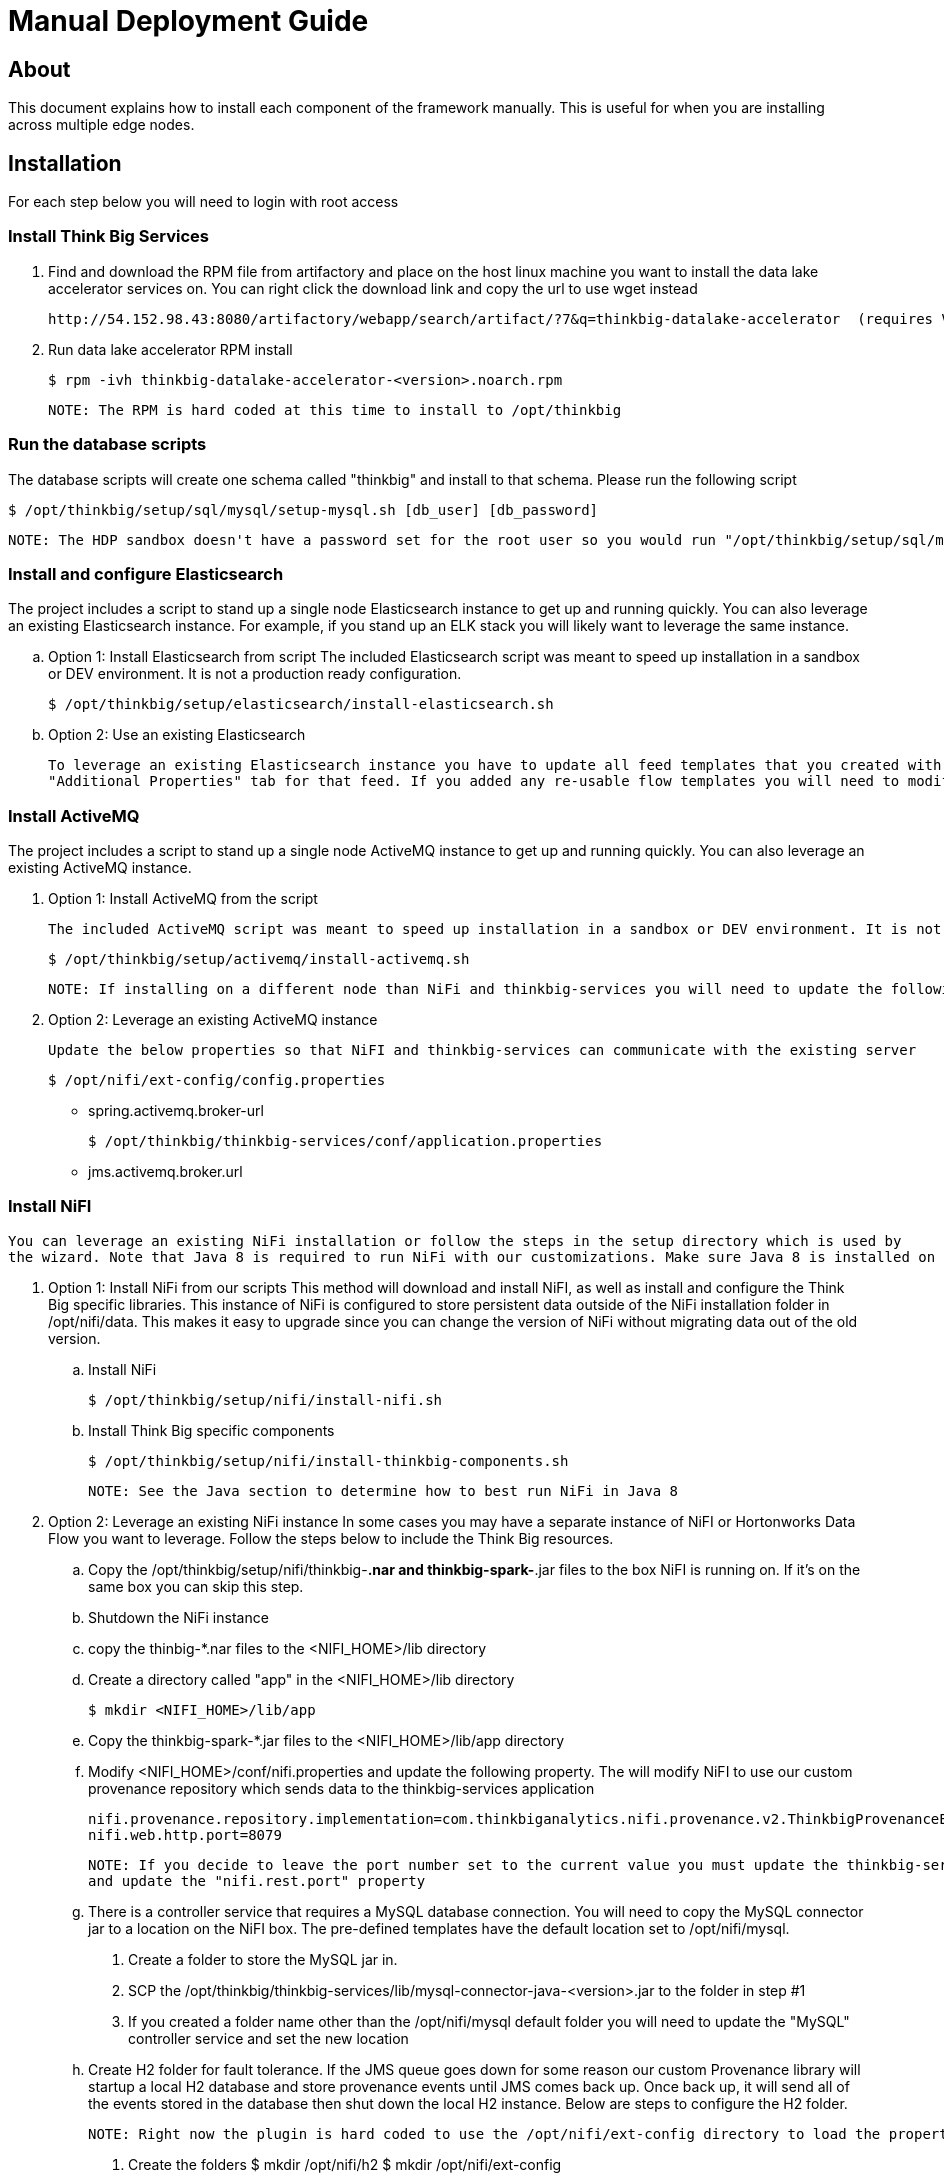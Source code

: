 = Manual Deployment Guide

== About

This document explains how to install each component of the framework manually. This is useful for when you are installing across multiple edge nodes.

== Installation

For each step below you will need to login with root access

=== Install Think Big Services

. Find and download the RPM file from artifactory and place on the host linux machine you want to install the data lake
   accelerator services on. You can right click the download link and copy the url to use wget instead

           http://54.152.98.43:8080/artifactory/webapp/search/artifact/?7&q=thinkbig-datalake-accelerator  (requires VPN)

. Run data lake accelerator RPM install

           $ rpm -ivh thinkbig-datalake-accelerator-<version>.noarch.rpm

   NOTE: The RPM is hard coded at this time to install to /opt/thinkbig

=== Run the database scripts
The database scripts will create one schema called "thinkbig" and install to that schema. Please run the following script

    $ /opt/thinkbig/setup/sql/mysql/setup-mysql.sh [db_user] [db_password]

    NOTE: The HDP sandbox doesn't have a password set for the root user so you would run "/opt/thinkbig/setup/sql/mysql/setup-mysql.sh root"

=== Install and configure Elasticsearch
The project includes a script to stand up a single node Elasticsearch instance to get up and running quickly. You can also leverage an existing Elasticsearch instance. For example, if
you stand up an ELK stack you will likely want to leverage the same instance.

    .. Option 1: Install Elasticsearch from script
    The included Elasticsearch script was meant to speed up installation in a sandbox or DEV environment. It is not a production ready configuration.

    $ /opt/thinkbig/setup/elasticsearch/install-elasticsearch.sh

    .. Option 2: Use an existing Elasticsearch

    To leverage an existing Elasticsearch instance you have to update all feed templates that you created with the correct Elasticsearch URL.You can do this by going to the
    "Additional Properties" tab for that feed. If you added any re-usable flow templates you will need to modify the Elasticsearch processors in NiFI

=== Install ActiveMQ
The project includes a script to stand up a single node ActiveMQ instance to get up and running quickly. You can also leverage an existing ActiveMQ instance.

    . Option 1: Install ActiveMQ from the script

    The included ActiveMQ script was meant to speed up installation in a sandbox or DEV environment. It is not a production ready configuration.

        $ /opt/thinkbig/setup/activemq/install-activemq.sh

        NOTE: If installing on a different node than NiFi and thinkbig-services you will need to update the following properties

    . Option 2: Leverage an existing ActiveMQ instance

        Update the below properties so that NiFI and thinkbig-services can communicate with the existing server

        $ /opt/nifi/ext-config/config.properties

            * spring.activemq.broker-url

        $ /opt/thinkbig/thinkbig-services/conf/application.properties

            * jms.activemq.broker.url


=== Install NiFI

    You can leverage an existing NiFi installation or follow the steps in the setup directory which is used by
    the wizard. Note that Java 8 is required to run NiFi with our customizations. Make sure Java 8 is installed on the box.

    . Option 1: Install NiFi from our scripts
        This method will download and install NiFI, as well as install and configure the Think Big specific libraries. This instance of NiFi is configured to store persistent data
        outside of the NiFi installation folder in /opt/nifi/data. This makes it easy to upgrade since you can change the version of NiFi without migrating data out of the old version.

        .. Install NiFi

        $ /opt/thinkbig/setup/nifi/install-nifi.sh

        .. Install Think Big specific components

        $ /opt/thinkbig/setup/nifi/install-thinkbig-components.sh

        NOTE: See the Java section to determine how to best run NiFi in Java 8

    . Option 2: Leverage an existing NiFi instance
        In some cases you may have a separate instance of NiFI or Hortonworks Data Flow you want to leverage. Follow the steps below to include the Think Big resources.

        .. Copy the /opt/thinkbig/setup/nifi/thinkbig-*.nar and thinkbig-spark-*.jar files to the box NiFI is running on. If it's on the same box you can skip this step.

        .. Shutdown the NiFi instance

        .. copy the thinbig-*.nar files to the <NIFI_HOME>/lib directory

        .. Create a directory called "app" in the <NIFI_HOME>/lib directory

            $ mkdir <NIFI_HOME>/lib/app

        .. Copy the thinkbig-spark-*.jar files to the <NIFI_HOME>/lib/app directory

        .. Modify <NIFI_HOME>/conf/nifi.properties and update the following property. The will modify NiFI to use our custom provenance repository which sends data to the
           thinkbig-services application

            nifi.provenance.repository.implementation=com.thinkbiganalytics.nifi.provenance.v2.ThinkbigProvenanceEventRepository
            nifi.web.http.port=8079

            NOTE: If you decide to leave the port number set to the current value you must update the thinkbig-services application.properties file
            and update the "nifi.rest.port" property

        .. There is a controller service that requires a MySQL database connection. You will need to copy the MySQL connector jar to a location on the NiFI box. The
           pre-defined templates have the default location set to /opt/nifi/mysql.

           1. Create a folder to store the MySQL jar in.

           2. SCP the /opt/thinkbig/thinkbig-services/lib/mysql-connector-java-<version>.jar to the folder in step #1

           3. If you created a folder name other than the /opt/nifi/mysql default folder you will need to update the "MySQL" controller service and set the new location

       .. Create H2 folder for fault tolerance. If the JMS queue goes down for some reason our custom Provenance library will startup a local H2 database and store provenance events
          until JMS comes back up. Once back up, it will send all of the events stored in the database then shut down the local H2 instance. Below are steps to configure the H2 folder.

            NOTE: Right now the plugin is hard coded to use the /opt/nifi/ext-config directory to load the properties file. There is a Jira to address this PC-261

           1. Create the folders
               $ mkdir /opt/nifi/h2
               $ mkdir /opt/nifi/ext-config

           2. SCP the /opt/thinkbig/setup/nifi/config.properties file to the /opt/nifi/ext-config folder

           3. Change the ownership of the above folders to the same owner that nifi runs under. For example, if nifi runs as the "nifi" user:
                $ chown -R nifi:users /opt/nifi

       OPTIONAL: The /opt/thinkbig/setup/nifi/install-thinkbig-components.sh contains steps to install NiFi as a service so that NiFi can startup automatically if you restart the
                box. This might be useful to add if it doesn't already exist for the NiFi instance.

=== Install Java 8
    NOTE: If you are installing NiFI and the thinkbig services on two separate nodes you may need to perform this step on each node.

    There are 3 scenarios for configuring the applications with Java 8

    . Scenario 1: Java 8 is installed on the system and is already in the classpath

    In this case you need to remove the default JAVA_HOME used as part of the install. Run the following script:

        For thinkbig-ui and thinkbig-services
        $/opt/thinkbig/setup/java/remove-default-thinkbig-java-home.sh

     To test this you can look at each file referenced in the scripts for thinkbig-ui and thinkbig-services to validate the 2 lines setting and exporting the JAVA_HOME are gone.

    . Scenario 2: Install Java in the default /opt/java/current location

        1. Install Java 8 - You can modify and use the following script if you want

            $ /opt/thinkbig/setup/java/install-java8.sh

        2. Update the JAVA_HOME for NiFi (copy the script if NiFi is installed on a different node)
            $ ./java/change-nifi-java-home.sh /opt/java/current

    . Scenario 3: I already have Java 8 installed on the node but it's not in the default JAVA_HOME path

        If you already have Java 8 installed and want to reference that one one there is a script to remove the existing path and another script to set the new path.

        For NiFI (copy the script if NiFi is installed on a different node)
        $ /opt/thinkbig/setup/java/change-nifi-java-home.sh <path to JAVA_HOME>

        For thinkbig-ui and thinkbig-services
        $ /opt/thinkbig/setup/java/remove-default-thinkbig-java-home.sh
        $ /opt/thinkbig/setup/java/change-thinkbig-java-home.sh <path to JAVA_HOME>


=== Set Permissions for HDFS
This step is required on the node that NiFi is installed on to set the correct permissions for the "nifi" user to access HDFS.

    . NiFi Node - Add nifi user to the HDFS supergroup or the group defined in hdfs-site.xml, for example:

    Hortonworks
    $ usermod -a -G hdfs nifi

    Cloudera
      $ groupadd supergroup
      # Add nifi and hdfs to that group:
      $ usermod -a -G supergroup nifi
      $ usermod -a -G supergroup hdfs

      Note: If you want to perform actions as a root user in a development environment run the below command
      $ usermod -a -G supergroup root

    . thinkbig-services node - Add thinkbig user to the HDFS supergroup or the group defined in hdfs-site.xml, for example:

      Hortonworks
      $ usermod -a -G hdfs thinkbig

      Cloudera
        $ groupadd supergroup
        # Add nifi and hdfs to that group:
        $ usermod -a -G supergroup hdfs

        Note: If you want to perform actions as a root user in a development environment run the below command
        $ usermod -a -G supergroup root

=== Create a dropzone folder on the edge node for file ingest, for example:
Perform the following step on the node NiFI is installed on

    $ mkdir -p /var/dropzone
    $ chown nifi /var/dropzone

    Note: Files should be copied into the dropzone such that user nifi can read and remove. Do not copy files with permissions set as root.

=== Complete this step for Cloudera installations ONLY

  See the appendix section in the deployment guide "Cloudera Configuration File Changes"
  link:deployment-guide.adoc[Deployment Guide]

=== Final Step: Start the 3 Think Big services

           $ /opt/thinkbig/start-thinkbig-apps.sh

           At this point all services should be running

== Configuration

=== Database Changes

Data lake services can be configured to work with Postgres or MySQL. Database and permission setup scripts are provided to assist in the initial configuration process.
The script names relevant to setup are below:

==== MySQL
|===
|Script Name|Description
|/opt/thinkbig/setup/sql/mysql/setup-mysql.sh [db_user] [db_password] |Create tables used by data lake accelerator services
|/opt/thinkbig/setup/sql/mysql/drop-mysql.sh DROP|Used to remove the data lake accelerator schema(s)
|===


==== Postgres
TBD - Not yet supported

== Appendix: Cloudera Configuration File Changes

The configuration is setup to work out of the box with the Hortonworks sandbox. There are a few differences that require configuration changes for Cloudera.
    /opt/thinkbig/thinkbig-services/conf/application.properties

    .. Update the 3 MySQL password values to "cloudera"

    spring.datasource.password=cloudera
    metadata.datasource.password=cloudera
    hive.metastore.datasource.password=cloudera

    .. Update the Hive username

    hive.datasource.username=hive

    .. Update the Hive Metastore URL

    hive.metastore.datasource.url=jdbc:mysql://localhost:3306/metastore

    .. Update the following parameters

    config.hive.schema=metastore
    nifi.executesparkjob.sparkhome=/usr/lib/spark